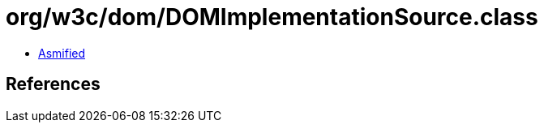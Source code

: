 = org/w3c/dom/DOMImplementationSource.class

 - link:DOMImplementationSource-asmified.java[Asmified]

== References

